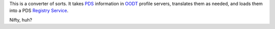 .. contents::

This is a converter of sorts.  It takes PDS_ information in OODT_ profile
servers, translates them as needed, and loads them into a PDS `Registry
Service`_.

Nifty, huh?

.. References:
.. _PDS: http://pds.nasa.gov/
.. _OODT: http://oodt.apache.org/
.. _`Registry Service`: http://pds-engineering.jpl.nasa.gov/pds2010/development/3.1.1/registry/index.html

